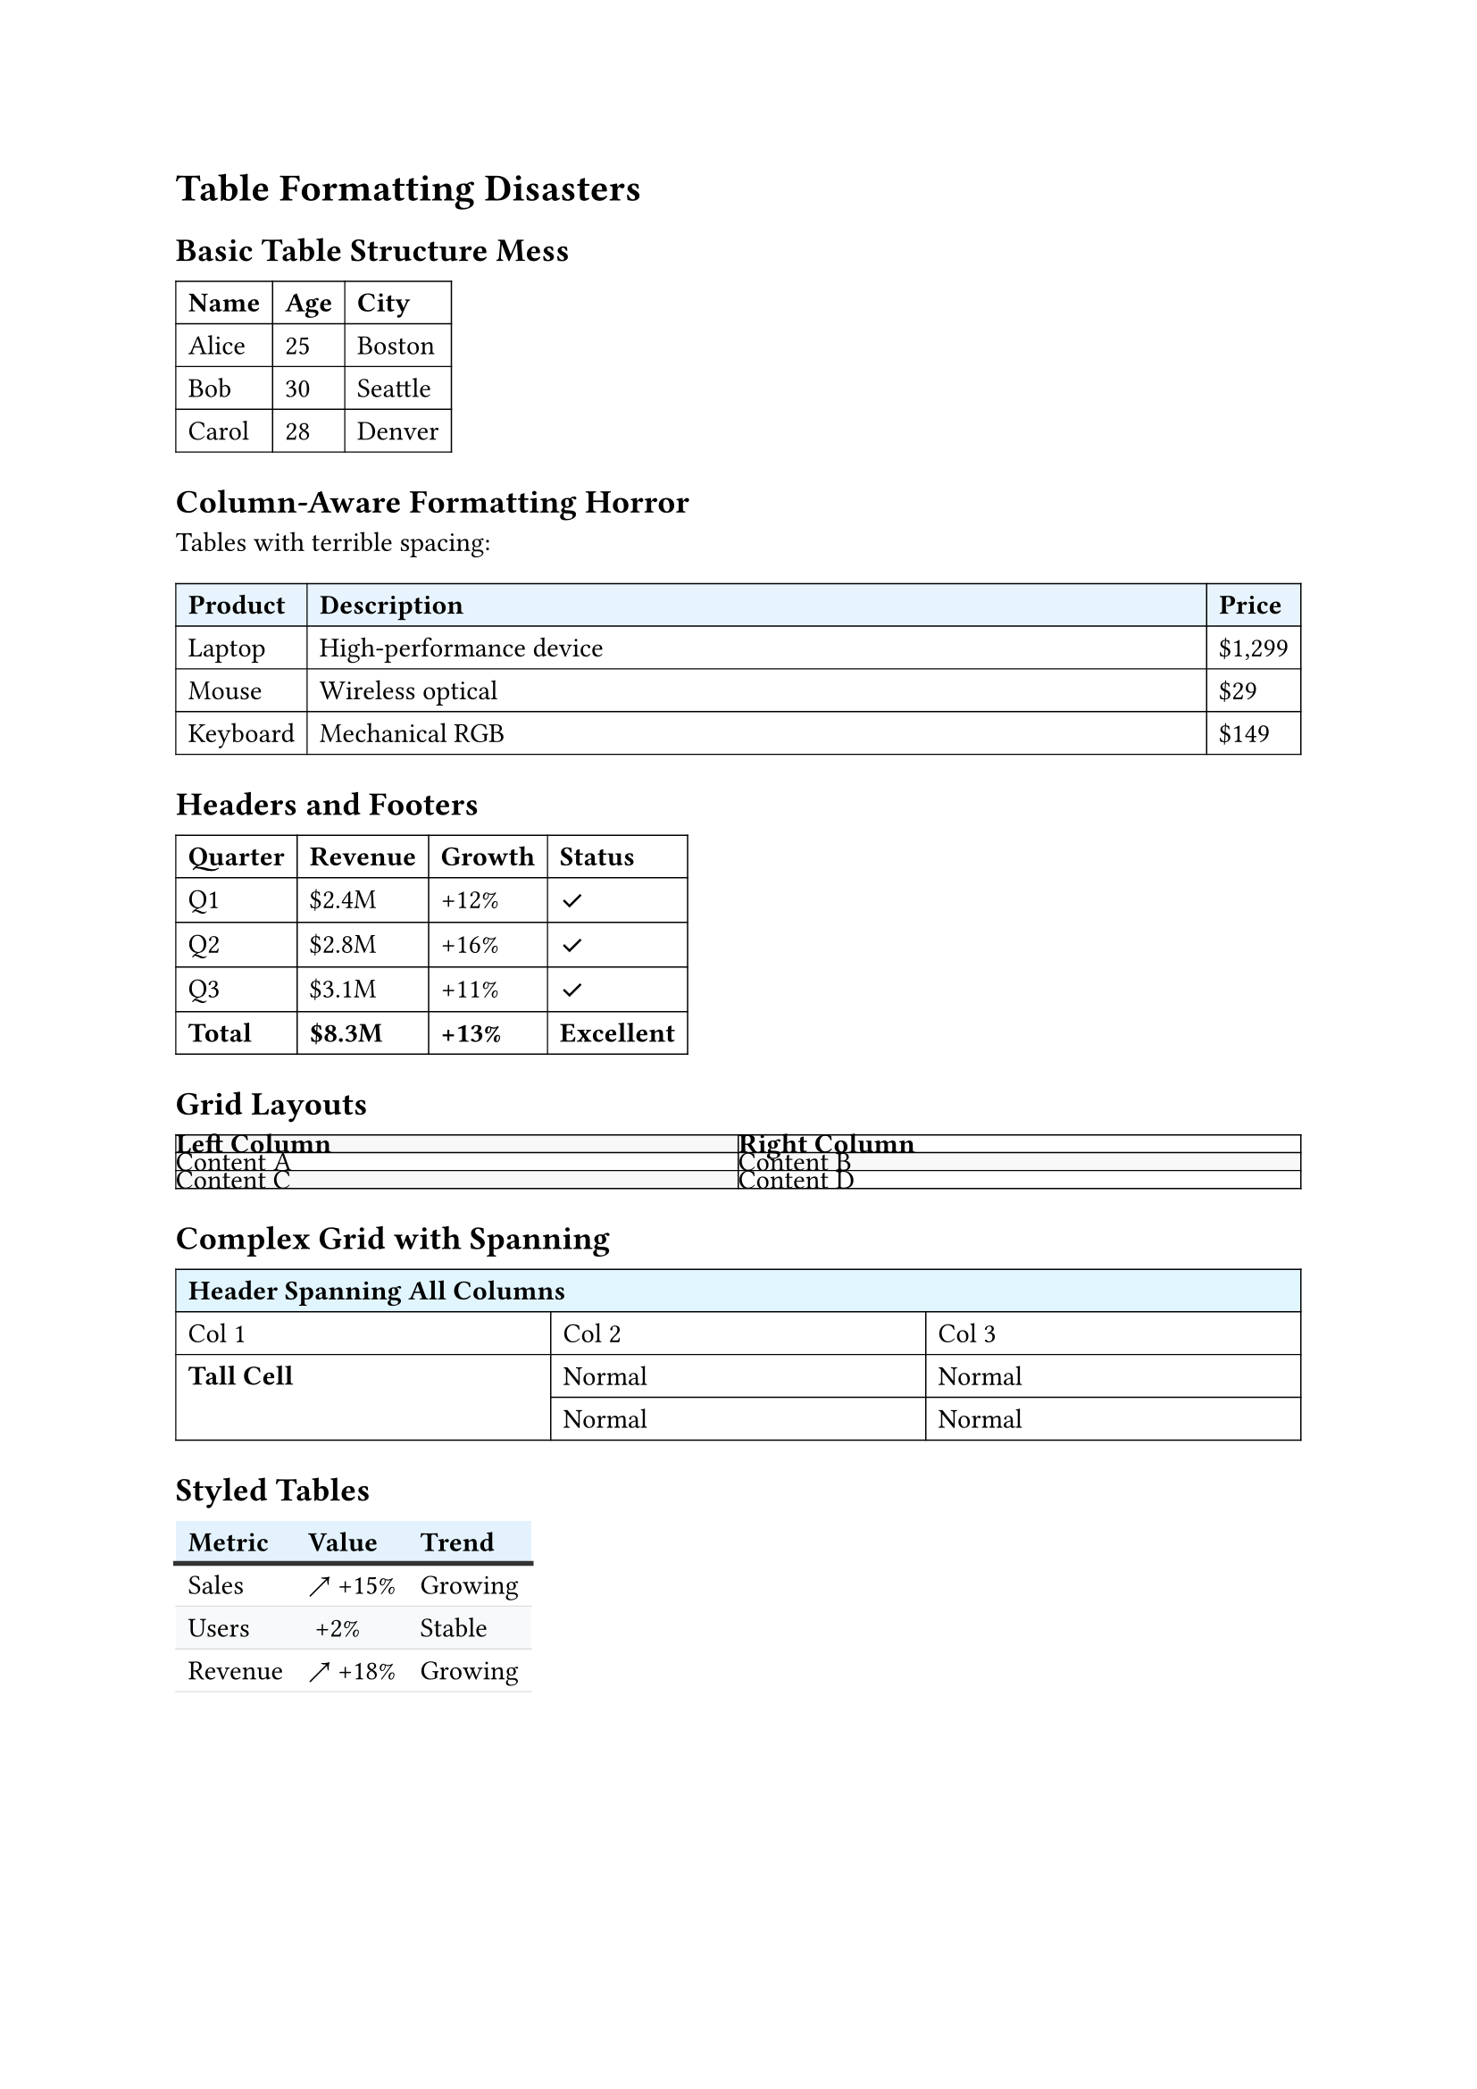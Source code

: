 
=   Table Formatting Disasters
== Basic Table Structure Mess
#table(columns:3,stroke:0.5pt,[*Name*],[*Age*],[*City*],[Alice],[25],[Boston],[Bob],[30],[Seattle],[Carol],[28],[Denver])

==   Column-Aware Formatting Horror
Tables with terrible spacing:
#table(columns:(auto,1fr,auto),stroke:0.5pt,fill:(col,row)=>if row==0{rgb("#e8f4fd")},[*Product*],[*Description*],[*Price*],[Laptop],[High-performance device],[\$1,299],[Mouse],[Wireless optical],[\$29],[Keyboard],[Mechanical RGB],[\$149])

==     Headers and Footers
#table(columns: 4,stroke: 0.5pt,table.header([*Quarter*], [*Revenue*], [*Growth*], [*Status*]),[Q1], [\$2.4M], [+12%], [✓],
[Q2], [\$2.8M], [+16%], [✓],    [Q3], [\$3.1M], [+11%], [✓],table.footer([*Total*], [*\$8.3M*], [*+13%*], [*Excellent*]))

== Grid Layouts
#grid(columns: (1fr, 1fr),stroke: 0.5pt,fill: (col, row) => if calc.rem(col + row, 2) == 0 { rgb("#f8f8f8") },[*Left Column*], [*Right Column*],
[Content A], [Content B],  [Content C], [Content D])

==  Complex Grid with Spanning
#table(columns: (1fr, 1fr, 1fr),stroke: 0.5pt,table.cell(colspan: 3, fill: rgb("#e1f5fe"))[*Header Spanning All Columns*],
[Col 1], [Col 2], [Col 3],table.cell(rowspan: 2)[*Tall Cell*],  [Normal], [Normal],
[Normal], [Normal])

==       Styled Tables
#table(columns: 3,stroke: (x, y) => {if y == 0 { (bottom: 2pt + rgb("#333")) } else { (bottom: 0.5pt + rgb("#ddd")) }},
fill: (col, row) => {if row == 0 { rgb("#e3f2fd") } else if calc.rem(row, 2) == 0 { rgb("#f8f9fa") }},[*Metric*], [*Value*], [*Trend*],
[Sales], [↗️ +15%], [Growing],  [Users], [➡️ +2%], [Stable],    [Revenue], [↗️ +18%], [Growing])
